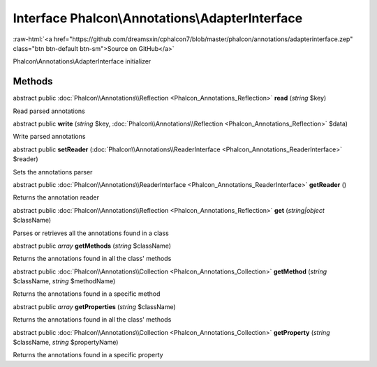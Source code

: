 Interface **Phalcon\\Annotations\\AdapterInterface**
====================================================

.. role:: raw-html(raw)
   :format: html

:raw-html:`<a href="https://github.com/dreamsxin/cphalcon7/blob/master/phalcon/annotations/adapterinterface.zep" class="btn btn-default btn-sm">Source on GitHub</a>`

Phalcon\\Annotations\\AdapterInterface initializer


Methods
-------

abstract public :doc:`Phalcon\\Annotations\\Reflection <Phalcon_Annotations_Reflection>`  **read** (*string* $key)

Read parsed annotations



abstract public  **write** (*string* $key, :doc:`Phalcon\\Annotations\\Reflection <Phalcon_Annotations_Reflection>` $data)

Write parsed annotations



abstract public  **setReader** (:doc:`Phalcon\\Annotations\\ReaderInterface <Phalcon_Annotations_ReaderInterface>` $reader)

Sets the annotations parser



abstract public :doc:`Phalcon\\Annotations\\ReaderInterface <Phalcon_Annotations_ReaderInterface>`  **getReader** ()

Returns the annotation reader



abstract public :doc:`Phalcon\\Annotations\\Reflection <Phalcon_Annotations_Reflection>`  **get** (*string|object* $className)

Parses or retrieves all the annotations found in a class



abstract public *array*  **getMethods** (*string* $className)

Returns the annotations found in all the class' methods



abstract public :doc:`Phalcon\\Annotations\\Collection <Phalcon_Annotations_Collection>`  **getMethod** (*string* $className, *string* $methodName)

Returns the annotations found in a specific method



abstract public *array*  **getProperties** (*string* $className)

Returns the annotations found in all the class' methods



abstract public :doc:`Phalcon\\Annotations\\Collection <Phalcon_Annotations_Collection>`  **getProperty** (*string* $className, *string* $propertyName)

Returns the annotations found in a specific property



